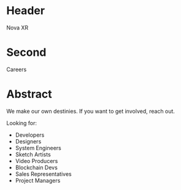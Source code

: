 * Header

Nova XR

* Second

Careers

* Abstract

We make our own destinies.  If you want to get involved, reach out.

Looking for:

- Developers
- Designers
- System Engineers
- Sketch Artists
- Video Producers
- Blockchain Devs
- Sales Representatives
- Project Managers
